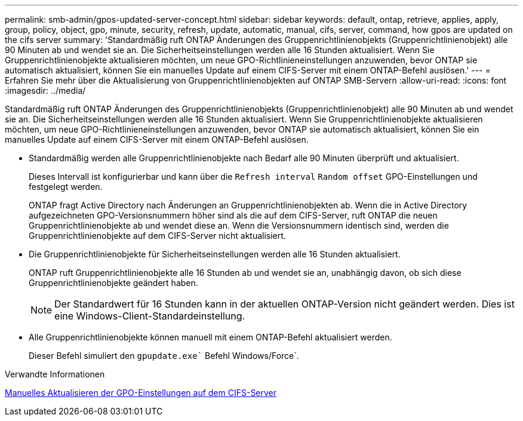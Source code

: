 ---
permalink: smb-admin/gpos-updated-server-concept.html 
sidebar: sidebar 
keywords: default, ontap, retrieve, applies, apply, group, policy, object, gpo, minute, security, refresh, update, automatic, manual, cifs, server, command, how gpos are updated on the cifs server 
summary: 'Standardmäßig ruft ONTAP Änderungen des Gruppenrichtlinienobjekts (Gruppenrichtlinienobjekt) alle 90 Minuten ab und wendet sie an. Die Sicherheitseinstellungen werden alle 16 Stunden aktualisiert. Wenn Sie Gruppenrichtlinienobjekte aktualisieren möchten, um neue GPO-Richtlinieneinstellungen anzuwenden, bevor ONTAP sie automatisch aktualisiert, können Sie ein manuelles Update auf einem CIFS-Server mit einem ONTAP-Befehl auslösen.' 
---
= Erfahren Sie mehr über die Aktualisierung von Gruppenrichtlinienobjekten auf ONTAP SMB-Servern
:allow-uri-read: 
:icons: font
:imagesdir: ../media/


[role="lead"]
Standardmäßig ruft ONTAP Änderungen des Gruppenrichtlinienobjekts (Gruppenrichtlinienobjekt) alle 90 Minuten ab und wendet sie an. Die Sicherheitseinstellungen werden alle 16 Stunden aktualisiert. Wenn Sie Gruppenrichtlinienobjekte aktualisieren möchten, um neue GPO-Richtlinieneinstellungen anzuwenden, bevor ONTAP sie automatisch aktualisiert, können Sie ein manuelles Update auf einem CIFS-Server mit einem ONTAP-Befehl auslösen.

* Standardmäßig werden alle Gruppenrichtlinienobjekte nach Bedarf alle 90 Minuten überprüft und aktualisiert.
+
Dieses Intervall ist konfigurierbar und kann über die `Refresh interval` `Random offset` GPO-Einstellungen und festgelegt werden.

+
ONTAP fragt Active Directory nach Änderungen an Gruppenrichtlinienobjekten ab. Wenn die in Active Directory aufgezeichneten GPO-Versionsnummern höher sind als die auf dem CIFS-Server, ruft ONTAP die neuen Gruppenrichtlinienobjekte ab und wendet diese an. Wenn die Versionsnummern identisch sind, werden die Gruppenrichtlinienobjekte auf dem CIFS-Server nicht aktualisiert.

* Die Gruppenrichtlinienobjekte für Sicherheitseinstellungen werden alle 16 Stunden aktualisiert.
+
ONTAP ruft Gruppenrichtlinienobjekte alle 16 Stunden ab und wendet sie an, unabhängig davon, ob sich diese Gruppenrichtlinienobjekte geändert haben.

+
[NOTE]
====
Der Standardwert für 16 Stunden kann in der aktuellen ONTAP-Version nicht geändert werden. Dies ist eine Windows-Client-Standardeinstellung.

====
* Alle Gruppenrichtlinienobjekte können manuell mit einem ONTAP-Befehl aktualisiert werden.
+
Dieser Befehl simuliert den `gpupdate.exe`` Befehl Windows/Force`.



.Verwandte Informationen
xref:manual-update-gpo-settings-task.adoc[Manuelles Aktualisieren der GPO-Einstellungen auf dem CIFS-Server]
